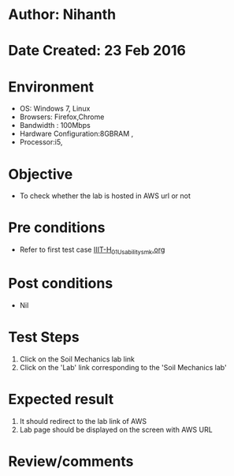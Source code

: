 * Author: Nihanth
* Date Created: 23 Feb 2016
* Environment
  - OS: Windows 7, Linux
  - Browsers: Firefox,Chrome
  - Bandwidth : 100Mbps
  - Hardware Configuration:8GBRAM , 
  - Processor:i5,

* Objective
  - To check whether the lab is hosted in AWS url or not

* Pre conditions
  - Refer to first test case [[https://github.com/Virtual-Labs/vlab-web-pages/blob/master/test-cases/integration_test-cases/IIIT-H/IIIT-H_01_Usability_smk.org][IIIT-H_01_Usability_smk.org]]

* Post conditions
  - Nil
* Test Steps
  1. Click on the Soil Mechanics lab link
  2. Click on the 'Lab' link corresponding to the 'Soil Mechanics lab'

* Expected result
  1. It should redirect to the lab link of AWS
  2. Lab page should be displayed on the screen  with AWS URL

* Review/comments


